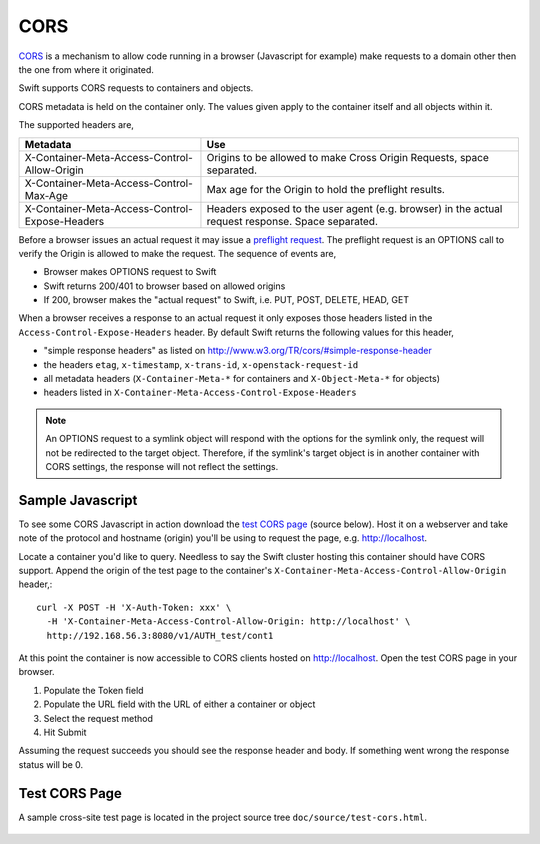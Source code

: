 ====
CORS
====

CORS_ is a mechanism to allow code running in a browser (Javascript for
example) make requests to a domain other then the one from where it originated.

Swift supports CORS requests to containers and objects.

CORS metadata is held on the container only. The values given apply to the
container itself and all objects within it.

The supported headers are,

+------------------------------------------------+------------------------------+
| Metadata                                       | Use                          |
+================================================+==============================+
| X-Container-Meta-Access-Control-Allow-Origin   | Origins to be allowed to     |
|                                                | make Cross Origin Requests,  |
|                                                | space separated.             |
+------------------------------------------------+------------------------------+
| X-Container-Meta-Access-Control-Max-Age        | Max age for the Origin to    |
|                                                | hold the preflight results.  |
+------------------------------------------------+------------------------------+
| X-Container-Meta-Access-Control-Expose-Headers | Headers exposed to the user  |
|                                                | agent (e.g. browser) in the  |
|                                                | actual request response.     |
|                                                | Space separated.             |
+------------------------------------------------+------------------------------+

Before a browser issues an actual request it may issue a `preflight request`_.
The preflight request is an OPTIONS call to verify the Origin is allowed to
make the request. The sequence of events are,

* Browser makes OPTIONS request to Swift
* Swift returns 200/401 to browser based on allowed origins
* If 200, browser makes the "actual request" to Swift, i.e. PUT, POST, DELETE,
  HEAD, GET

When a browser receives a response to an actual request it only exposes those
headers listed in the ``Access-Control-Expose-Headers`` header. By default Swift
returns the following values for this header,

* "simple response headers" as listed on
  http://www.w3.org/TR/cors/#simple-response-header
* the headers ``etag``, ``x-timestamp``, ``x-trans-id``,
  ``x-openstack-request-id``
* all metadata headers (``X-Container-Meta-*`` for containers and
  ``X-Object-Meta-*`` for objects)
* headers listed in ``X-Container-Meta-Access-Control-Expose-Headers``

.. note::
    An OPTIONS request to a symlink object will respond with the options for
    the symlink only, the request will not be redirected to the target object.
    Therefore, if the symlink's target object is in another container with
    CORS settings, the response will not reflect the settings.


-----------------
Sample Javascript
-----------------

To see some CORS Javascript in action download the `test CORS page`_ (source
below). Host it on a webserver and take note of the protocol and hostname
(origin) you'll be using to request the page, e.g. http://localhost.

Locate a container you'd like to query. Needless to say the Swift cluster
hosting this container should have CORS support. Append the origin of the
test page to the container's ``X-Container-Meta-Access-Control-Allow-Origin``
header,::

    curl -X POST -H 'X-Auth-Token: xxx' \
      -H 'X-Container-Meta-Access-Control-Allow-Origin: http://localhost' \
      http://192.168.56.3:8080/v1/AUTH_test/cont1

At this point the container is now accessible to CORS clients hosted on
http://localhost. Open the test CORS page in your browser.

#. Populate the Token field
#. Populate the URL field with the URL of either a container or object
#. Select the request method
#. Hit Submit

Assuming the request succeeds you should see the response header and body. If
something went wrong the response status will be 0.

.. _test CORS page:

--------------
Test CORS Page
--------------

A sample cross-site test page is located in the project source tree
``doc/source/test-cors.html``.

     .. literalinclude:: test-cors.html

.. _CORS: https://developer.mozilla.org/en-US/docs/HTTP/Access_control_CORS
.. _preflight request: https://developer.mozilla.org/en-US/docs/HTTP/Access_control_CORS#Preflighted_requests
